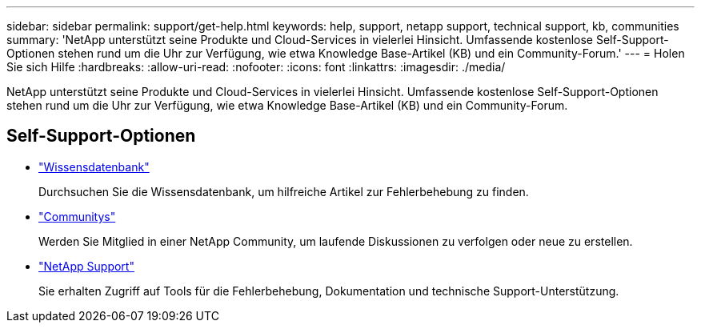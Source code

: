 ---
sidebar: sidebar 
permalink: support/get-help.html 
keywords: help, support, netapp support, technical support, kb, communities 
summary: 'NetApp unterstützt seine Produkte und Cloud-Services in vielerlei Hinsicht. Umfassende kostenlose Self-Support-Optionen stehen rund um die Uhr zur Verfügung, wie etwa Knowledge Base-Artikel (KB) und ein Community-Forum.' 
---
= Holen Sie sich Hilfe
:hardbreaks:
:allow-uri-read: 
:nofooter: 
:icons: font
:linkattrs: 
:imagesdir: ./media/


[role="lead"]
NetApp unterstützt seine Produkte und Cloud-Services in vielerlei Hinsicht. Umfassende kostenlose Self-Support-Optionen stehen rund um die Uhr zur Verfügung, wie etwa Knowledge Base-Artikel (KB) und ein Community-Forum.



== Self-Support-Optionen

* https://kb.netapp.com/["Wissensdatenbank"^]
+
Durchsuchen Sie die Wissensdatenbank, um hilfreiche Artikel zur Fehlerbehebung zu finden.

* http://community.netapp.com/["Communitys"^]
+
Werden Sie Mitglied in einer NetApp Community, um laufende Diskussionen zu verfolgen oder neue zu erstellen.

* https://mysupport.netapp.com/["NetApp Support"^]
+
Sie erhalten Zugriff auf Tools für die Fehlerbehebung, Dokumentation und technische Support-Unterstützung.


